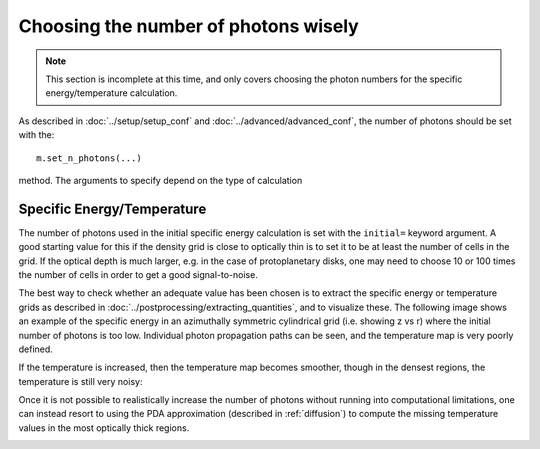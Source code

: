 Choosing the number of photons wisely
=====================================

.. note:: This section is incomplete at this time, and only covers choosing
          the photon numbers for the specific energy/temperature calculation.

As described in :doc:`../setup/setup_conf` and
:doc:`../advanced/advanced_conf`, the number of photons should be set with
the::

    m.set_n_photons(...)

method. The arguments to specify depend on the type of calculation

Specific Energy/Temperature
---------------------------

The number of photons used in the initial specific energy calculation is set
with the ``initial=`` keyword argument. A good starting value for this if
the density grid is close to optically thin is to set it to be at least the
number of cells in the grid. If the optical depth is much larger, e.g. in
the case of protoplanetary disks, one may need to choose 10 or 100 times the
number of cells in order to get a good signal-to-noise.

The best way to check whether an adequate value has been chosen is to
extract the specific energy or temperature grids as described in
:doc:`../postprocessing/extracting_quantities`, and to visualize these.
The following image shows an example of the specific energy in an
azimuthally symmetric cylindrical grid (i.e. showing z vs r) where the
initial number of photons is too low. Individual photon propagation paths
can be seen, and the temperature map is very poorly defined.

.. image:: temperature_00000100.png
   :width: 500px
   :align: center

If the temperature is increased, then the temperature map becomes smoother,
though in the densest regions, the temperature is still very noisy:

.. image:: temperature_01000000.png
   :width: 500px
   :align: center

Once it is not possible to realistically increase the number of photons
without running into computational limitations, one can instead resort to
using the PDA approximation (described in :ref:`diffusion`) to compute the
missing temperature values in the most optically thick regions.

.. image:: temperature_01000000_pda.png
   :width: 500px
   :align: center

